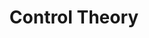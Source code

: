 
#+TITLE: Control Theory


\cite{Leigh2012}



#+BIBLIOGRAPHY: library plain option:--no-keywords option:--no-abstract limit:t

